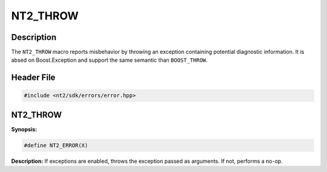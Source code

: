 .. _nt2_throw:

NT2_THROW
=========

Description
^^^^^^^^^^^

The ``NT2_THROW`` macro reports misbehavior by throwing an exception containing
potential diagnostic information. It is absed on Boost.Exception and support the
same semantic than ``BOOST_THROW``.

Header File
^^^^^^^^^^^

.. code-block:: cpp

  #include <nt2/sdk/errors/error.hpp>

NT2_THROW
^^^^^^^^^

.. index::
    single: NT2_THROW

**Synopsis:**

.. code-block:: cpp

  #define NT2_ERROR(X)

**Description:**
If exceptions are enabled, throws the exception passed as arguments. If not,
performs a no-op.

